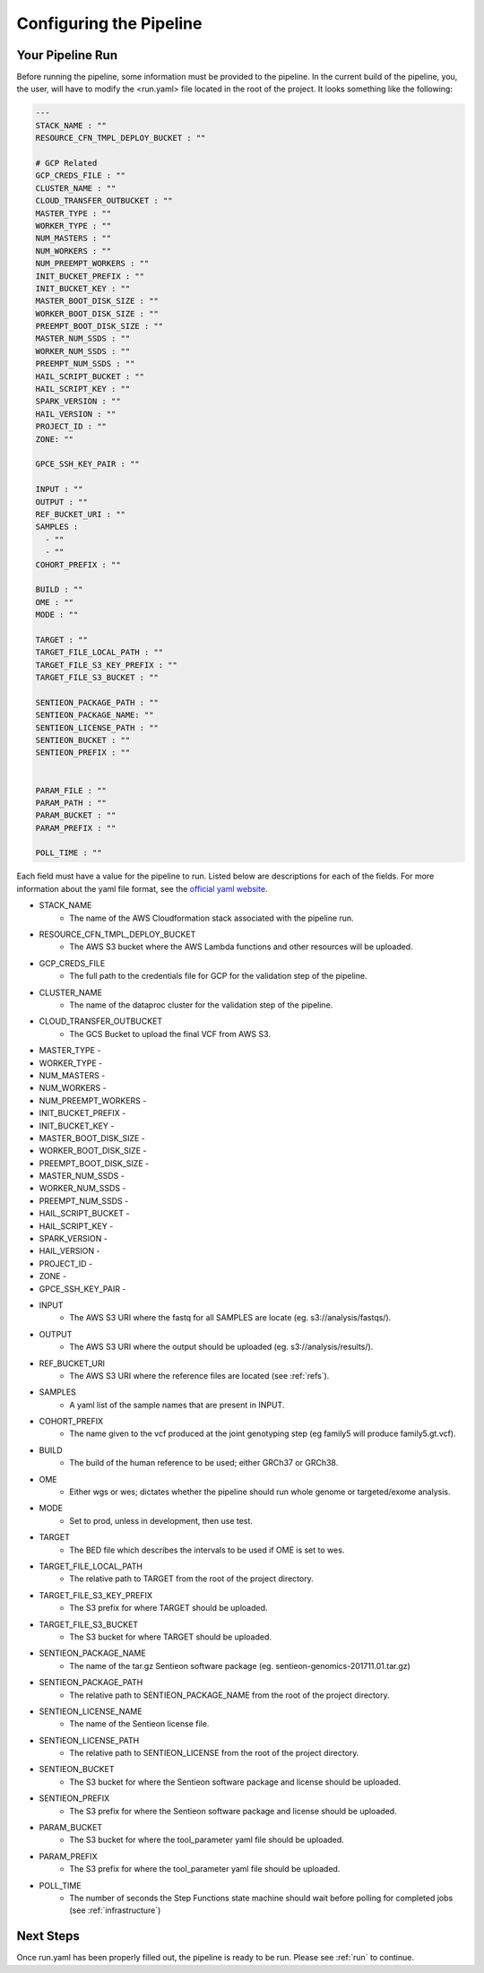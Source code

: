 .. _sec-conf:

========================
Configuring the Pipeline
========================

.. _runyaml:

Your Pipeline Run
-----------------
Before running the pipeline, some information must be provided to the pipeline.
In the current build of the pipeline, you, the user, will have to modify the 
<run.yaml> file located in the root of the project.  It looks something like
the following:

.. code-block:: yaml

	---
	STACK_NAME : ""
	RESOURCE_CFN_TMPL_DEPLOY_BUCKET : ""

	# GCP Related
	GCP_CREDS_FILE : ""
	CLUSTER_NAME : ""
	CLOUD_TRANSFER_OUTBUCKET : ""
	MASTER_TYPE : ""
	WORKER_TYPE : ""
	NUM_MASTERS : ""
	NUM_WORKERS : ""
	NUM_PREEMPT_WORKERS : ""
	INIT_BUCKET_PREFIX : ""
	INIT_BUCKET_KEY : ""
	MASTER_BOOT_DISK_SIZE : ""
	WORKER_BOOT_DISK_SIZE : ""
	PREEMPT_BOOT_DISK_SIZE : ""
	MASTER_NUM_SSDS : ""
	WORKER_NUM_SSDS : ""
	PREEMPT_NUM_SSDS : ""
	HAIL_SCRIPT_BUCKET : ""
	HAIL_SCRIPT_KEY : ""
	SPARK_VERSION : ""
	HAIL_VERSION : ""
	PROJECT_ID : ""
	ZONE: ""

	GPCE_SSH_KEY_PAIR : ""

	INPUT : ""
	OUTPUT : ""
	REF_BUCKET_URI : ""
	SAMPLES :
	  - ""
	  - ""
	COHORT_PREFIX : ""

	BUILD : ""
	OME : ""
	MODE : ""

	TARGET : ""
	TARGET_FILE_LOCAL_PATH : ""
	TARGET_FILE_S3_KEY_PREFIX : ""
	TARGET_FILE_S3_BUCKET : ""

	SENTIEON_PACKAGE_PATH : ""
	SENTIEON_PACKAGE_NAME: ""
	SENTIEON_LICENSE_PATH : ""
	SENTIEON_BUCKET : ""
	SENTIEON_PREFIX : ""
	

	PARAM_FILE : ""
	PARAM_PATH : ""
	PARAM_BUCKET : ""
	PARAM_PREFIX : ""

	POLL_TIME : ""

Each field must have a value for the pipeline to run.  Listed below are
descriptions for each of the fields.  For more information about the yaml
file format, see the `official yaml website`_.

* STACK_NAME 
	- The name of the AWS Cloudformation stack associated with the pipeline run.
* RESOURCE_CFN_TMPL_DEPLOY_BUCKET
	- The AWS S3 bucket where the AWS Lambda functions and other resources will be uploaded. 
* GCP_CREDS_FILE
	- The full path to the credentials file for GCP for the validation step of the pipeline. 
* CLUSTER_NAME
	- The name of the dataproc cluster for the validation step of the pipeline. 
* CLOUD_TRANSFER_OUTBUCKET
	- The GCS Bucket to upload the final VCF from AWS S3.
* MASTER_TYPE - 
* WORKER_TYPE - 
* NUM_MASTERS - 
* NUM_WORKERS - 
* NUM_PREEMPT_WORKERS - 
* INIT_BUCKET_PREFIX - 
* INIT_BUCKET_KEY - 
* MASTER_BOOT_DISK_SIZE - 
* WORKER_BOOT_DISK_SIZE - 
* PREEMPT_BOOT_DISK_SIZE - 
* MASTER_NUM_SSDS - 
* WORKER_NUM_SSDS - 
* PREEMPT_NUM_SSDS - 
* HAIL_SCRIPT_BUCKET - 
* HAIL_SCRIPT_KEY - 
* SPARK_VERSION - 
* HAIL_VERSION - 
* PROJECT_ID - 
* ZONE - 
* GPCE_SSH_KEY_PAIR - 

* INPUT 
	- The AWS S3 URI where the fastq for all SAMPLES are locate (eg. s3://analysis/fastqs/).
* OUTPUT 
	- The AWS S3 URI where the output should be uploaded (eg. s3://analysis/results/).
* REF_BUCKET_URI 
	- The AWS S3 URI where the reference files are located (see :ref:`refs`).
* SAMPLES 
	- A yaml list of the sample names that are present in INPUT.
* COHORT_PREFIX
	- The name given to the vcf produced at the joint genotyping step (eg family5 will produce family5.gt.vcf).
* BUILD
	- The build of the human reference to be used; either GRCh37 or GRCh38.
* OME
	- Either wgs or wes; dictates whether the pipeline should run whole genome or targeted/exome analysis.
* MODE
	- Set to prod, unless in development, then use test.
* TARGET
	- The BED file which describes the intervals to be used if OME is set to wes.
* TARGET_FILE_LOCAL_PATH
	- The relative path to TARGET from the root of the project directory.
* TARGET_FILE_S3_KEY_PREFIX
	- The S3 prefix for where TARGET should be uploaded.
* TARGET_FILE_S3_BUCKET
	- The S3 bucket for where TARGET should be uploaded.
* SENTIEON_PACKAGE_NAME
	- The name of the tar.gz Sentieon software package (eg. sentieon-genomics-201711.01.tar.gz) 
* SENTIEON_PACKAGE_PATH
	- The relative path to SENTIEON_PACKAGE_NAME from the root of the project directory. 
* SENTIEON_LICENSE_NAME
	- The name of the Sentieon license file. 
* SENTIEON_LICENSE_PATH
	- The relative path to SENTIEON_LICENSE from the root of the project directory. 
* SENTIEON_BUCKET
	- The S3 bucket for where the Sentieon software package and license should be uploaded.
* SENTIEON_PREFIX
	- The S3 prefix for where the Sentieon software package and license should be uploaded. 
* PARAM_BUCKET
	- The S3 bucket for where the tool_parameter yaml file should be uploaded. 
* PARAM_PREFIX
	- The S3 prefix for where the tool_parameter yaml file should be uploaded. 
* POLL_TIME
	- The number of seconds the Step Functions state machine should wait before polling for completed jobs (see :ref:`infrastructure`) 

.. _official yaml website: http://yaml.org

Next Steps
----------

Once run.yaml has been properly filled out, the pipeline is ready to be run. Please see :ref:`run` to continue.
